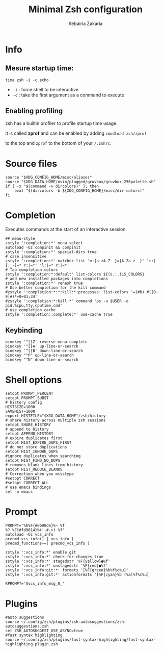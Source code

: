 #+TITLE:     Minimal Zsh configuration
#+AUTHOR:    Kebairia Zakaria
#+EMAIL:     4.kebairia@gmail.com
#+LANGUAGE:  en
#+PROPERTY:  header-args :results none :tangle ./zshrc
* Info
** Mesure startup time:
~time zsh -i -c echo~ 
- ~-i~ : force shell to be interactive
- ~-c~ : take the first argument as a command to execute
** Enabling profiling
zsh has a builtin profiler to profile startup time usage. 

It is called *zprof* and can be enabled by adding ~zmodload zsh/zprof~ 

to the top and ~zprof~ to the bottom of your ~/.zshrc~.
* Source files
#+begin_src shell 
source "$XDG_CONFIG_HOME/misc/aliases"
source "$XDG_DATA_HOME/nvim/plugged/gruvbox/gruvbox_256palette.sh"
if [ -x "$(command -v dircolors)" ]; then
    eval "$(dircolors -b ${XDG_CONFIG_HOME}/misc/dir-colors)"
fi
#+end_src
* Completion
Executes commands at the start of an interactive session.
#+begin_src shell
## menu-style
zstyle ':completion:*' menu select
autoload -Uz compinit && compinit
zstyle ':completion:*' special-dirs true
# case insensitive
zstyle ':completion:*' matcher-list 'm:{a-zA-Z-_}={A-Za-z_-}' 'r:|[._-]=* r:|=*' 'l:|=* r:|=*'
# Tab completion colors
zstyle ':completion:*:default' list-colors ${(s.:.)LS_COLORS}
# add new installed packages into completions
zstyle ':completion:*' rehash true
# Use better completion for the kill command
#zstyle ':completion:*:*:kill:*:processes' list-colors '=(#b) #([0-9]#)*=0=01;34'
#zstyle ':completion:*:kill:*' command 'ps -u $USER -o pid,%cpu,tty,cputime,cmd'
# use completion cache
zstyle ':completion::complete:*' use-cache true
#+end_src
** Keybinding
#+begin_src shell
bindkey '^[[Z' reverse-menu-complete
bindkey '^[[A' up-line-or-search
bindkey '^[[B' down-line-or-search
bindkey "^P" up-line-or-search
bindkey "^N" down-line-or-search
#+end_src
* Shell options
#+begin_src shell
setopt PROMPT_PERCENT
setopt PROMPT_SUBST
# history config
HISTSIZE=1000
SAVEHIST=1000
export HISTFILE="$XDG_DATA_HOME"/zsh/history
# share history across multiple zsh sessions
setopt SHARE_HISTORY
# append to history
setopt APPEND_HISTORY
# expire duplicates first
setopt HIST_EXPIRE_DUPS_FIRST
# do not store duplications
setopt HIST_IGNORE_DUPS
#ignore duplicates when searching
setopt HIST_FIND_NO_DUPS
# removes blank lines from history
setopt HIST_REDUCE_BLANKS
# Correction when you misstype
#setopt CORRECT
#setopt CORRECT_ALL
# use emacs bindings
set -o emacs
#+end_src
* Prompt
[[file:img/prompt.png]]
#+begin_src shell
PROMPT='%b%F{#0b98de}%~ %f
%? %F{#fd9014}%(!.#.>) %f'
autoload -Uz vcs_info
precmd_vcs_info() { vcs_info }
precmd_functions+=( precmd_vcs_info )

zstyle ':vcs_info:*' enable git
zstyle ':vcs_info:*' check-for-changes true
zstyle ':vcs_info:*' stagedstr '%F{yellow}●%f'
zstyle ':vcs_info:*' unstagedstr '%F{red}●%f'
zstyle ':vcs_info:git:*' formats '[%F{green}%b%f%c%u]'
zstyle ':vcs_info:git:*' actionformats '[%F{cyan}%b (%a)%f%c%u]'

RPROMPT='$vcs_info_msg_0_'
#+end_src
* Plugins
#+begin_src shell
#auto suggestions
source ~/.config/zsh/plugins/zsh-autosuggestions/zsh-autosuggestions.zsh
set ZSH_AUTOSUGGEST_USE_ASYNC=true
#fast syntax highlighting
source ~/.config/zsh/plugins/fast-syntax-highlighting/fast-syntax-highlighting.plugin.zsh
#+end_src
